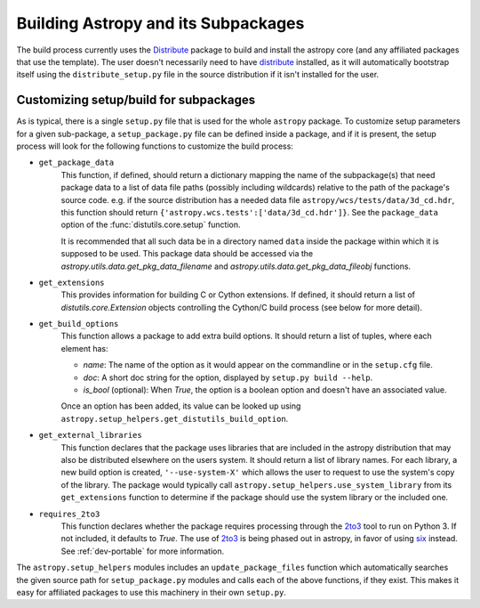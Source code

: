 ====================================
Building Astropy and its Subpackages
====================================

The build process currently uses the
`Distribute <http://packages.python.org/distribute/>`_ package to build and
install the astropy core (and any affiliated packages that use the template).
The user doesn't necessarily need to have `distribute`_ installed, as it will
automatically bootstrap itself using the ``distribute_setup.py`` file in the
source distribution if it isn't installed for the user.

Customizing setup/build for subpackages
---------------------------------------

As is typical, there is a single ``setup.py`` file that is used for the whole
``astropy`` package.  To customize setup parameters for a given sub-package, a
``setup_package.py`` file can be defined inside a package, and if it is present,
the setup process will look for the following functions to customize the build
process:

* ``get_package_data``
    This function, if defined, should return a dictionary mapping the name of
    the subpackage(s) that need package data to a list of data file paths
    (possibly including wildcards) relative to the path of the package's source
    code.  e.g. if the source distribution has a needed data file
    ``astropy/wcs/tests/data/3d_cd.hdr``, this function should return
    ``{'astropy.wcs.tests':['data/3d_cd.hdr']}``. See the ``package_data``
    option of the  :func:`distutils.core.setup` function.

    It is recommended that all such data be in a directory named ``data`` inside
    the package within which it is supposed to be used.  This package data should
    be accessed via the `astropy.utils.data.get_pkg_data_filename` and
    `astropy.utils.data.get_pkg_data_fileobj` functions.

* ``get_extensions``
    This provides information for building C or Cython extensions. If defined,
    it should return a list of `distutils.core.Extension` objects controlling
    the Cython/C build process (see below for more detail).

* ``get_build_options``
    This function allows a package to add extra build options.  It
    should return a list of tuples, where each element has:

    - *name*: The name of the option as it would appear on the
      commandline or in the ``setup.cfg`` file.

    - *doc*: A short doc string for the option, displayed by
      ``setup.py build --help``.

    - *is_bool* (optional): When `True`, the option is a boolean
      option and doesn't have an associated value.

    Once an option has been added, its value can be looked up using
    ``astropy.setup_helpers.get_distutils_build_option``.

* ``get_external_libraries``
    This function declares that the package uses libraries that are
    included in the astropy distribution that may also be distributed
    elsewhere on the users system.  It should return a list of library
    names.  For each library, a new build option is created,
    ``'--use-system-X'`` which allows the user to request to use the
    system's copy of the library.  The package would typically call
    ``astropy.setup_helpers.use_system_library`` from its
    ``get_extensions`` function to determine if the package should use
    the system library or the included one.

* ``requires_2to3``
    This function declares whether the package requires processing
    through the `2to3`_ tool to run on Python 3.  If not included, it
    defaults to `True`.  The use of `2to3`_ is being phased out in
    astropy, in favor of using `six`_ instead.  See :ref:`dev-portable`
    for more information.

The ``astropy.setup_helpers`` modules includes an ``update_package_files``
function which automatically searches the given source path for
``setup_package.py`` modules and calls each of the above functions, if they
exist.  This makes it easy for affiliated packages to use this machinery in
their own ``setup.py``.

.. _six: http://pythonhosted.org/six/
.. _2to3: https://docs.python.org/2/library/2to3.html

